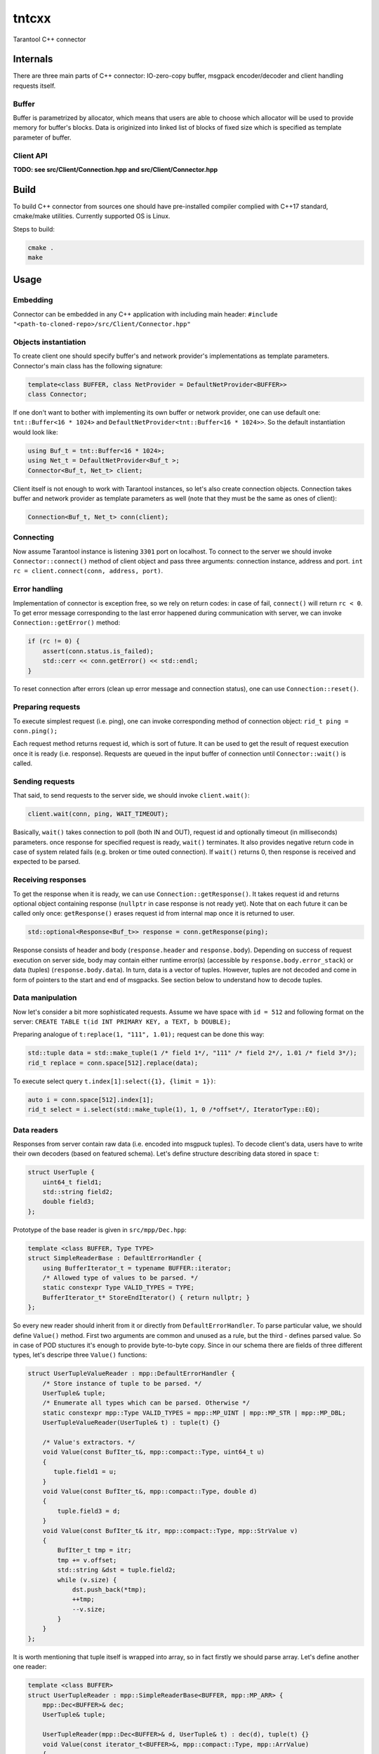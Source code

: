 tntcxx
======

Tarantool C++ connector

Internals
---------

There are three main parts of C++ connector: IO-zero-copy buffer,
msgpack encoder/decoder and client handling requests itself.

Buffer
~~~~~~

Buffer is parametrized by allocator, which means that users are able to
choose which allocator will be used to provide memory for buffer's
blocks. Data is originized into linked list of blocks of fixed size which
is specified as template parameter of buffer.

Client API
~~~~~~~~~~

**TODO: see src/Client/Connection.hpp and src/Client/Connector.hpp**

Build
-----

To build C++ connector from sources one should have pre-installed
compiler complied with C++17 standard, cmake/make utilities. Currently
supported OS is Linux.

Steps to build:

.. code-block:: bash

   cmake .
   make

Usage
-----

Embedding
~~~~~~~~~

Connector can be embedded in any C++ application with including main
header: ``#include "<path-to-cloned-repo>/src/Client/Connector.hpp"``

Objects instantiation
~~~~~~~~~~~~~~~~~~~~~

To create client one should specify buffer's and network provider's
implementations as template parameters. Connector's main class has the
following signature:

.. code-block:: c

   template<class BUFFER, class NetProvider = DefaultNetProvider<BUFFER>>
   class Connector;

If one don't want to bother with implementing its own buffer or network
provider, one can use default one: ``tnt::Buffer<16 * 1024>`` and
``DefaultNetProvider<tnt::Buffer<16 * 1024>>``. So the default
instantiation would look like:

.. code-block:: c

   using Buf_t = tnt::Buffer<16 * 1024>;
   using Net_t = DefaultNetProvider<Buf_t >;
   Connector<Buf_t, Net_t> client;

Client itself is not enough to work with Tarantool instances, so let's
also create connection objects. Connection takes buffer and network
provider as template parameters as well (note that they must be the same
as ones of client):

.. code-block:: c

   Connection<Buf_t, Net_t> conn(client);

Connecting
~~~~~~~~~~

Now assume Tarantool instance is listening ``3301`` port on localhost.
To connect to the server we should invoke ``Connector::connect()``
method of client object and pass three arguments: connection instance,
address and port.
``int rc = client.connect(conn, address, port)``.

Error handling
~~~~~~~~~~~~~~

Implementation of connector is exception free, so we rely on return
codes: in case of fail, ``connect()`` will return ``rc < 0``. To get
error message corresponding to the last error happened during
communication with server, we can invoke ``Connection::getError()``
method:

.. code-block:: c

   if (rc != 0) {
       assert(conn.status.is_failed);
       std::cerr << conn.getError() << std::endl;
   }

To reset connection after errors (clean up error message and connection
status), one can use ``Connection::reset()``.

Preparing requests
~~~~~~~~~~~~~~~~~~

To execute simplest request (i.e. ping), one can invoke corresponding
method of connection object:
``rid_t ping = conn.ping();``

Each request method returns request id, which is sort of future. It
can be used to get the result of request execution once it is ready
(i.e. response). Requests are queued in the input buffer of connection
until ``Connector::wait()`` is called.

Sending requests
~~~~~~~~~~~~~~~~

That said, to send requests to the server side, we should invoke
``client.wait()``:

.. code-block:: c

   client.wait(conn, ping, WAIT_TIMEOUT);

Basically, ``wait()`` takes connection to poll (both IN and OUT),
request id and optionally timeout (in milliseconds) parameters. once
response for specified request is ready, ``wait()`` terminates. It also
provides negative return code in case of system related fails (e.g.
broken or time outed connection). If ``wait()`` returns 0, then response
is received and expected to be parsed.

Receiving responses
~~~~~~~~~~~~~~~~~~~

To get the response when it is ready, we can use
``Connection::getResponse()``. It takes request id and returns optional
object containing response (``nullptr`` in case response is not ready
yet). Note that on each future it can be called only once:
``getResponse()`` erases request id from internal map once it is
returned to user.

.. code-block:: c

   std::optional<Response<Buf_t>> response = conn.getResponse(ping);

Response consists of header and body (``response.header`` and
``response.body``). Depending on success of request execution on server
side, body may contain either runtime error(s) (accessible by
``response.body.error_stack``) or data (tuples)
(``response.body.data``). In turn, data is a vector of tuples. However,
tuples are not decoded and come in form of pointers to the start and end
of msgpacks. See section below to understand how to decode tuples.

Data manipulation
~~~~~~~~~~~~~~~~~

Now let's consider a bit more sophisticated requests. Assume we have
space with ``id = 512`` and following format on the server:
``CREATE TABLE t(id INT PRIMARY KEY, a TEXT, b DOUBLE);``

Preparing analogue of ``t:replace(1, "111", 1.01);`` request can be
done this way:

.. code-block:: c

   std::tuple data = std::make_tuple(1 /* field 1*/, "111" /* field 2*/, 1.01 /* field 3*/);
   rid_t replace = conn.space[512].replace(data);

To execute select query ``t.index[1]:select({1}, {limit = 1})``:

.. code-block:: c

   auto i = conn.space[512].index[1];
   rid_t select = i.select(std::make_tuple(1), 1, 0 /*offset*/, IteratorType::EQ);

Data readers
~~~~~~~~~~~~

Responses from server contain raw data (i.e. encoded into msgpuck
tuples). To decode client's data, users have to write their own decoders
(based on featured schema). Let's define structure describing data
stored in space ``t``:

.. code-block:: c

   struct UserTuple {
       uint64_t field1;
       std::string field2;
       double field3;
   };

Prototype of the base reader is given in ``src/mpp/Dec.hpp``:

.. code-block:: c

   template <class BUFFER, Type TYPE>
   struct SimpleReaderBase : DefaultErrorHandler {
       using BufferIterator_t = typename BUFFER::iterator;
       /* Allowed type of values to be parsed. */
       static constexpr Type VALID_TYPES = TYPE;
       BufferIterator_t* StoreEndIterator() { return nullptr; }
   };

So every new reader should inherit from it or directly from
``DefaultErrorHandler``. To parse particular value, we should define
``Value()`` method. First two arguments are common and unused as a rule,
but the third - defines parsed value. So in case of POD stuctures it's
enough to provide byte-to-byte copy. Since in our schema there are
fields of three different types, let's descripe three ``Value()``
functions:

.. code-block:: c

   struct UserTupleValueReader : mpp::DefaultErrorHandler {
       /* Store instance of tuple to be parsed. */
       UserTuple& tuple;
       /* Enumerate all types which can be parsed. Otherwise */
       static constexpr mpp::Type VALID_TYPES = mpp::MP_UINT | mpp::MP_STR | mpp::MP_DBL;
       UserTupleValueReader(UserTuple& t) : tuple(t) {}

       /* Value's extractors. */
       void Value(const BufIter_t&, mpp::compact::Type, uint64_t u)
       {
          tuple.field1 = u;
       }
       void Value(const BufIter_t&, mpp::compact::Type, double d)
       {
           tuple.field3 = d;
       }
       void Value(const BufIter_t& itr, mpp::compact::Type, mpp::StrValue v)
       {
           BufIter_t tmp = itr;
           tmp += v.offset;
           std::string &dst = tuple.field2;
           while (v.size) {
               dst.push_back(*tmp);
               ++tmp;
               --v.size;
           }
       }
   };

It is worth mentioning that tuple itself is wrapped into array, so in
fact firstly we should parse array. Let's define another one reader:

.. code-block:: c

   template <class BUFFER>
   struct UserTupleReader : mpp::SimpleReaderBase<BUFFER, mpp::MP_ARR> {
       mpp::Dec<BUFFER>& dec;
       UserTuple& tuple;

       UserTupleReader(mpp::Dec<BUFFER>& d, UserTuple& t) : dec(d), tuple(t) {}
       void Value(const iterator_t<BUFFER>&, mpp::compact::Type, mpp::ArrValue)
       {
           dec.SetReader(false, UserTupleValueReader{tuple});
       }
   };

``SetReader();`` sets the reader which is invoked while every entry of
the array is parsed. Now, to make these two readers work, we should
create decoder, set its iterator to the position of encoded tuple and
invoke ``Read()`` method:

.. code-block:: c

   UserTuple tuple;
   mpp::Dec dec(conn.getInBuf());
   dec.SetPosition(*t.begin);
   dec.SetReader(false, UserTupleReader<BUFFER>{dec, tuple});
   dec.Read();

Writing custom buffer and network provider
~~~~~~~~~~~~~~~~~~~~~~~~~~~~~~~~~~~~~~~~~~

TODO
